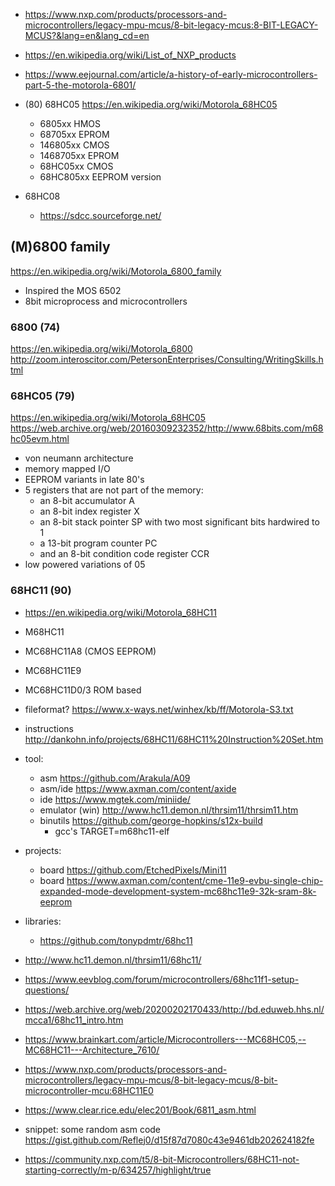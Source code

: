 - https://www.nxp.com/products/processors-and-microcontrollers/legacy-mpu-mcus/8-bit-legacy-mcus:8-BIT-LEGACY-MCUS?&lang=en&lang_cd=en
- https://en.wikipedia.org/wiki/List_of_NXP_products
- https://www.eejournal.com/article/a-history-of-early-microcontrollers-part-5-the-motorola-6801/

- (80) 68HC05 https://en.wikipedia.org/wiki/Motorola_68HC05
  - 6805xx    HMOS
  - 68705xx   EPROM
  - 146805xx  CMOS
  - 1468705xx EPROM
  - 68HC05xx  CMOS
  - 68HC805xx EEPROM version

- 68HC08
  - https://sdcc.sourceforge.net/

** (M)6800 family

https://en.wikipedia.org/wiki/Motorola_6800_family

#+CAPTION: [[https://retrocomputing.stackexchange.com/questions/11911/whats-the-timeline-of-motorola-6800-family-cpus-from-1974-to-1979][source]]
#+ATTR_ORG: :width 500
[[https://i.sstatic.net/wZ4pc.png]]

- Inspired the MOS 6502
- 8bit microprocess and microcontrollers

*** 6800   (74)
https://en.wikipedia.org/wiki/Motorola_6800
http://zoom.interoscitor.com/PetersonEnterprises/Consulting/WritingSkills.html
*** 68HC05 (79)

https://en.wikipedia.org/wiki/Motorola_68HC05
https://web.archive.org/web/20160309232352/http://www.68bits.com/m68hc05evm.html

- von neumann architecture
- memory mapped I/O
- EEPROM variants in late 80's
- 5 registers that are not part of the memory:
  - an 8-bit accumulator A
  - an 8-bit index register X
  - an 8-bit stack pointer SP with two most significant bits hardwired to 1
  - a 13-bit program counter PC
  - and an 8-bit condition code register CCR
- low powered variations of 05
*** 68HC11 (90)

- https://en.wikipedia.org/wiki/Motorola_68HC11
- M68HC11
- MC68HC11A8 (CMOS EEPROM)
- MC68HC11E9
- MC68HC11D0/3 ROM based

- fileformat? https://www.x-ways.net/winhex/kb/ff/Motorola-S3.txt
- instructions http://dankohn.info/projects/68HC11/68HC11%20Instruction%20Set.htm

- tool:
  - asm https://github.com/Arakula/A09
  - asm/ide https://www.axman.com/content/axide
  - ide https://www.mgtek.com/miniide/
  - emulator (win) http://www.hc11.demon.nl/thrsim11/thrsim11.htm
  - binutils https://github.com/george-hopkins/s12x-build
    - gcc's TARGET=m68hc11-elf
- projects:
  - board https://github.com/EtchedPixels/Mini11
  - board https://www.axman.com/content/cme-11e9-evbu-single-chip-expanded-mode-development-system-mc68hc11e9-32k-sram-8k-eeprom
- libraries:
  - https://github.com/tonypdmtr/68hc11

- http://www.hc11.demon.nl/thrsim11/68hc11/
- https://www.eevblog.com/forum/microcontrollers/68hc11f1-setup-questions/
- https://web.archive.org/web/20200202170433/http://bd.eduweb.hhs.nl/mcca1/68hc11_intro.htm
- https://www.brainkart.com/article/Microcontrollers---MC68HC05,--MC68HC11---Architecture_7610/
- https://www.nxp.com/products/processors-and-microcontrollers/legacy-mpu-mcus/8-bit-legacy-mcus/8-bit-microcontroller-mcu:68HC11E0
- https://www.clear.rice.edu/elec201/Book/6811_asm.html
- snippet: some random asm code https://gist.github.com/Reflej0/d15f87d7080c43e9461db202624182fe
- https://community.nxp.com/t5/8-bit-Microcontrollers/68HC11-not-starting-correctly/m-p/634257/highlight/true
